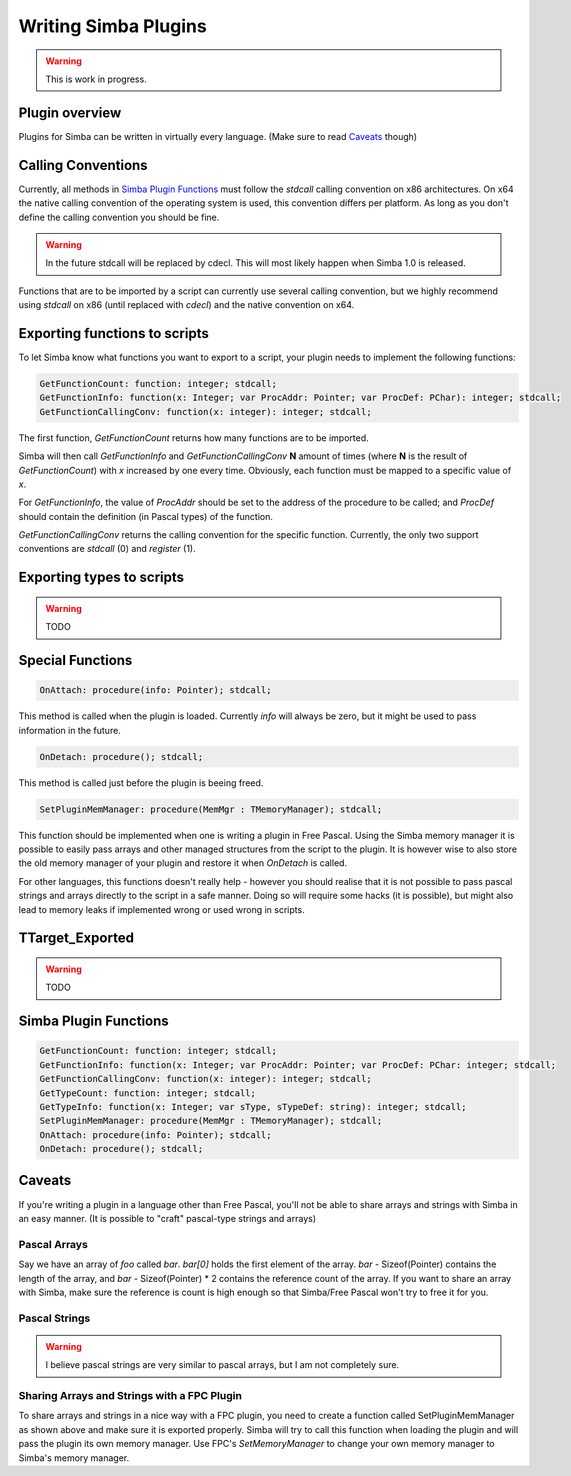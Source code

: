 .. _writing-simba-plugins:

Writing Simba Plugins
=====================

.. warning::
    This is work in progress.

Plugin overview
---------------

Plugins for Simba can be written in virtually every language. (Make sure to read
`Caveats`_ though)

Calling Conventions
-------------------

Currently, all methods in `Simba Plugin Functions`_ must follow the *stdcall*
calling convention on x86 architectures. On x64 the native calling convention of
the operating system is used, this convention differs per platform. As long as
you don't define the calling convention you should be fine.

.. warning::

    In the future stdcall will be replaced by cdecl. This will most likely
    happen when Simba 1.0 is released.

Functions that are to be imported by a script can currently use several calling
convention, but we highly recommend using *stdcall* on x86 (until replaced with
*cdecl*) and the native convention on x64.

Exporting functions to scripts
------------------------------

To let Simba know what functions you want to export to a script, your plugin
needs to implement the following functions:

.. code-block:: pascal

  GetFunctionCount: function: integer; stdcall;
  GetFunctionInfo: function(x: Integer; var ProcAddr: Pointer; var ProcDef: PChar): integer; stdcall;
  GetFunctionCallingConv: function(x: integer): integer; stdcall;

The first function, *GetFunctionCount* returns how many functions are to be
imported.

Simba will then call *GetFunctionInfo* and *GetFunctionCallingConv* **N**
amount of times (where **N** is the result of *GetFunctionCount*) with
*x* increased by one every time. Obviously, each function must be mapped
to a specific value of *x*.

For *GetFunctionInfo*, the value of *ProcAddr* should be set to the address of
the procedure to be called; and *ProcDef* should contain the definition (in
Pascal types) of the function.

*GetFunctionCallingConv* returns the calling convention for the specific
function. Currently, the only two support conventions are *stdcall* (0) and
*register* (1).

Exporting types to scripts
--------------------------

.. warning::
    TODO

Special Functions
-----------------

.. code-block:: pascal

  OnAttach: procedure(info: Pointer); stdcall;

This method is called when the plugin is loaded.
Currently *info* will always be zero, but it might be used to pass information
in the future.

.. code-block:: pascal

  OnDetach: procedure(); stdcall;

This method is called just before the plugin is beeing freed.

.. code-block:: pascal

  SetPluginMemManager: procedure(MemMgr : TMemoryManager); stdcall;

This function should be implemented when one is writing a plugin
in Free Pascal.
Using the Simba memory manager it is possible to easily pass arrays and other
managed structures from the script to the plugin. It is however wise to also
store the old memory manager of your plugin and restore it when *OnDetach* is
called.

For other languages, this functions doesn't really help - however you should
realise that it is not possible to pass pascal strings and arrays directly to
the script in a safe manner. Doing so will require some hacks (it is possible),
but might also lead to memory leaks if implemented wrong or used wrong in
scripts.

TTarget_Exported
----------------

.. warning::
    TODO


Simba Plugin Functions
----------------------

.. code-block:: pascal

  GetFunctionCount: function: integer; stdcall;
  GetFunctionInfo: function(x: Integer; var ProcAddr: Pointer; var ProcDef: PChar: integer; stdcall;
  GetFunctionCallingConv: function(x: integer): integer; stdcall;
  GetTypeCount: function: integer; stdcall;
  GetTypeInfo: function(x: Integer; var sType, sTypeDef: string): integer; stdcall;
  SetPluginMemManager: procedure(MemMgr : TMemoryManager); stdcall;
  OnAttach: procedure(info: Pointer); stdcall;
  OnDetach: procedure(); stdcall;

Caveats
-------

If you're writing a plugin in a language other than Free Pascal, you'll not be
able to share arrays and strings with Simba in an easy manner. (It is possible
to "craft" pascal-type strings and arrays)

Pascal Arrays
*************

Say we have an array of *foo* called *bar*. *bar[0]* holds the first element of
the array. *bar* - Sizeof(Pointer) contains the length of the array, and *bar* -
Sizeof(Pointer) * 2 contains the reference count of the array. If you want to
share an array with Simba, make sure the reference is count is high enough so
that Simba/Free Pascal won't try to free it for you.

Pascal Strings
**************

.. warning::
    I believe pascal strings are very similar to pascal arrays, but I am not
    completely sure.

Sharing Arrays and Strings with a FPC Plugin
********************************************

To share arrays and strings in a nice way with a FPC plugin, you need to create
a function called SetPluginMemManager as shown above and make sure it is
exported properly. Simba will try to call this function when loading the plugin
and will pass the plugin its own memory manager. Use FPC's *SetMemoryManager* to
change your own memory manager to Simba's memory manager.
